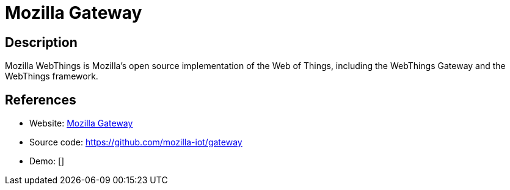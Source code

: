 = Mozilla Gateway

:Name:          Mozilla Gateway
:Language:      Mozilla Gateway
:License:       MPL-2.0
:Topic:         Internet Of Things (IoT)
:Category:      
:Subcategory:   

// END-OF-HEADER. DO NOT MODIFY OR DELETE THIS LINE

== Description

Mozilla WebThings is Mozilla’s open source implementation of the Web of Things, including the WebThings Gateway and the WebThings framework.

== References

* Website: https://iot.mozilla.org/gateway/[Mozilla Gateway]
* Source code: https://github.com/mozilla-iot/gateway[https://github.com/mozilla-iot/gateway]
* Demo: []
